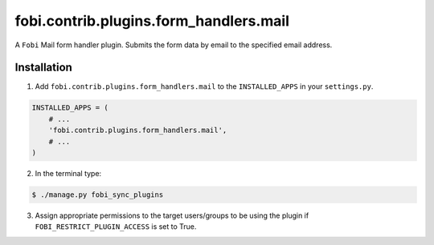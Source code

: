 ===============================================
fobi.contrib.plugins.form_handlers.mail
===============================================
A ``Fobi`` Mail form handler plugin. Submits the form
data by email to the specified email address.

Installation
===============================================
1. Add ``fobi.contrib.plugins.form_handlers.mail`` to the
   ``INSTALLED_APPS`` in your ``settings.py``.

.. code-block:: python

    INSTALLED_APPS = (
        # ...
        'fobi.contrib.plugins.form_handlers.mail',
        # ...
    )

2. In the terminal type:

.. code-block:: none

    $ ./manage.py fobi_sync_plugins

3. Assign appropriate permissions to the target users/groups to be using
   the plugin if ``FOBI_RESTRICT_PLUGIN_ACCESS`` is set to True.
